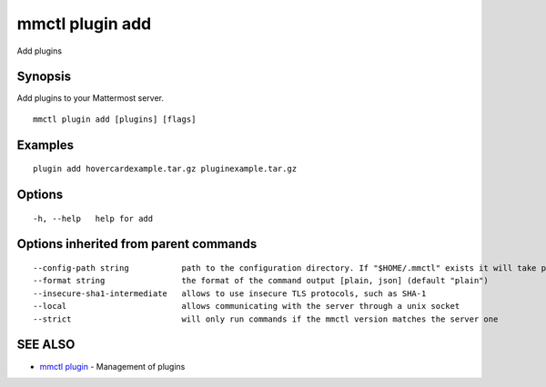 .. _mmctl_plugin_add:

mmctl plugin add
----------------

Add plugins

Synopsis
~~~~~~~~


Add plugins to your Mattermost server.

::

  mmctl plugin add [plugins] [flags]

Examples
~~~~~~~~

::

    plugin add hovercardexample.tar.gz pluginexample.tar.gz

Options
~~~~~~~

::

  -h, --help   help for add

Options inherited from parent commands
~~~~~~~~~~~~~~~~~~~~~~~~~~~~~~~~~~~~~~

::

      --config-path string           path to the configuration directory. If "$HOME/.mmctl" exists it will take precedence over the default value (default "$XDG_CONFIG_HOME")
      --format string                the format of the command output [plain, json] (default "plain")
      --insecure-sha1-intermediate   allows to use insecure TLS protocols, such as SHA-1
      --local                        allows communicating with the server through a unix socket
      --strict                       will only run commands if the mmctl version matches the server one

SEE ALSO
~~~~~~~~

* `mmctl plugin <mmctl_plugin.rst>`_ 	 - Management of plugins

